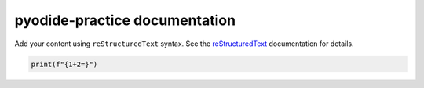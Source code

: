 .. pyodide-practice documentation master file, created by
   sphinx-quickstart on Tue Jun 24 09:07:12 2025.
   You can adapt this file completely to your liking, but it should at least
   contain the root `toctree` directive.

pyodide-practice documentation
==============================

Add your content using ``reStructuredText`` syntax. See the
`reStructuredText <https://www.sphinx-doc.org/en/master/usage/restructuredtext/index.html>`_
documentation for details.

.. code-block:: python

   print(f"{1+2=}")

.. pyodide-code::

   print(f"{1+2=}")
